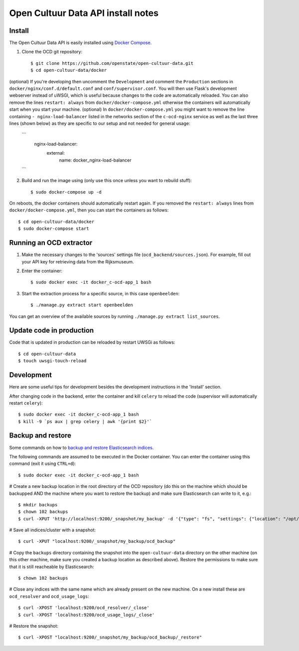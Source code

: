 Open Cultuur Data API install notes
###################################

Install
=======

The Open Cultuur Data API is easily installed using `Docker Compose <https://docs.docker.com/compose/install/>`_.

1. Clone the OCD git repository::

   $ git clone https://github.com/openstate/open-cultuur-data.git
   $ cd open-cultuur-data/docker

(optional) If you're developing then uncomment the ``Development`` and comment the ``Production`` sections in ``docker/nginx/conf.d/default.conf`` and ``conf/supervisor.conf``. You will then use Flask's development webserver instead of uWSGI, which is useful because changes to the code are automatically reloaded.
You can also remove the lines ``restart: always`` from ``docker/docker-compose.yml`` otherwise the containers will automatically start when you start your machine.
(optional) In ``docker/docker-compose.yml`` you might want to remove the line containing ``- nginx-load-balancer`` listed in the networks section of the ``c-ocd-nginx`` service as well as the last three lines (shown below) as they are specific to our setup and not needed for general usage:
   ```
     nginx-load-balancer:
       external:
         name: docker_nginx-load-balancer
   ```

2. Build and run the image using (only use this once unless you want to rebuild stuff)::

   $ sudo docker-compose up -d

On reboots, the docker containers should automatically restart again. If you removed the ``restart: always`` lines from ``docker/docker-compose.yml``, then you can start the containers as follows::

   $ cd open-cultuur-data/docker
   $ sudo docker-compose start

Running an OCD extractor
========================

1. Make the necessary changes to the 'sources' settings file (``ocd_backend/sources.json``). For example, fill out your API key for retrieving data from the Rijksmuseum.

2. Enter the container::

   $ sudo docker exec -it docker_c-ocd-app_1 bash

3. Start the extraction process for a specific source, in this case ``openbeelden``::

   $ ./manage.py extract start openbeelden

You can get an overview of the available sources by running ``./manage.py extract list_sources``.

Update code in production
=========================

Code that is updated in production can be reloaded by restart UWSGi as follows::

   $ cd open-cultuur-data
   $ touch uwsgi-touch-reload

Development
===========

Here are some useful tips for development besides the development instructions in the 'Install' section.

After changing code in the backend, enter the container and kill ``celery`` to reload the code (supervisor will automatically restart ``celery``)::

   $ sudo docker exec -it docker_c-ocd-app_1 bash
   $ kill -9 `ps aux | grep celery | awk '{print $2}'`

Backup and restore
==================

Some commands on how to `backup and restore Elasticsearch indices <https://www.elastic.co/guide/en/elasticsearch/reference/1.4/modules-snapshots.html#_shared_file_system_repository>`_.

The following commands are assumed to be executed in the Docker container. You can enter the container using this command (exit it using ``CTRL+d``)::

   $ sudo docker exec -it docker_c-ocd-app_1 bash

# Create a new backup location in the root directory of the OCD repository (do this on the machine which should be backupped AND the machine where you want to restore the backup) and make sure Elasticsearch can write to it, e.g.::

   $ mkdir backups
   $ chown 102 backups
   $ curl -XPUT 'http://localhost:9200/_snapshot/my_backup' -d '{"type": "fs", "settings": {"location": "/opt/ocd/backups"}}'

# Save all indices/cluster with a snapshot::

   $ curl -XPUT "localhost:9200/_snapshot/my_backup/ocd_backup"

# Copy the ``backups`` directory containing the snapshot into the ``open-cultuur-data`` directory on the other machine (on this other machine, make sure you created a backup location as described above). Restore the permissions to make sure that it is still reacheable by Elasticsearch::

   $ chown 102 backups

# Close any indices with the same name which are already present on the new machine. On a new install these are ``ocd_resolver`` and ``ocd_usage_logs``::

   $ curl -XPOST 'localhost:9200/ocd_resolver/_close'
   $ curl -XPOST 'localhost:9200/ocd_usage_logs/_close'

# Restore the snapshot::

   $ curl -XPOST "localhost:9200/_snapshot/my_backup/ocd_backup/_restore"

